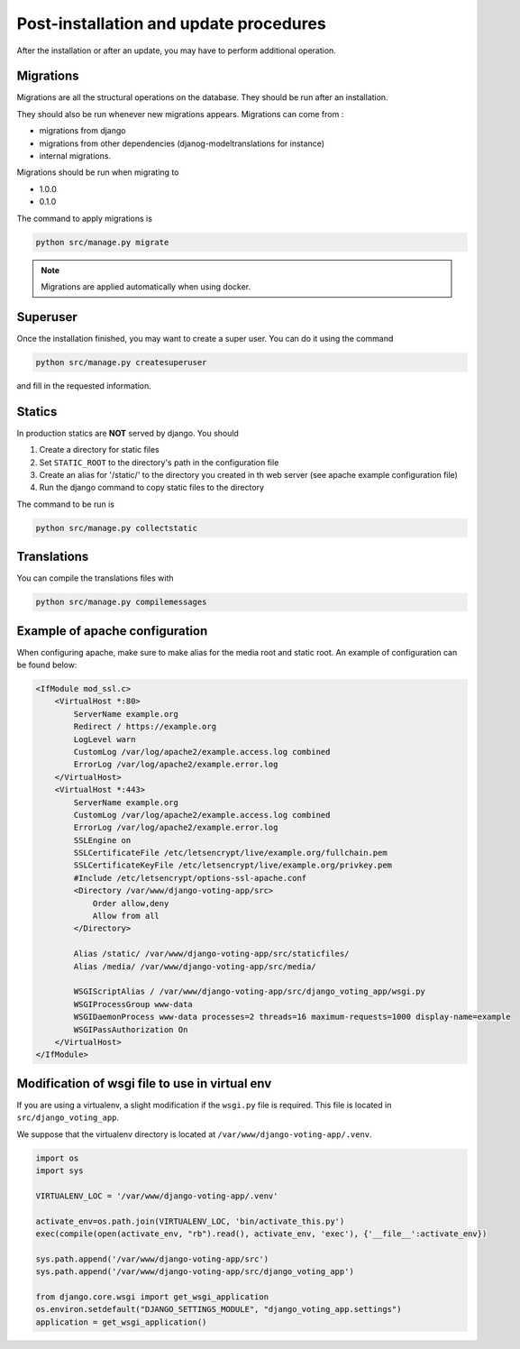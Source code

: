 Post-installation and update procedures
=======================================

After the installation or after an update, you may have to perform additional operation.

Migrations
##########

Migrations are all the structural operations on the database. They should be run after an installation.

They should also be run whenever new migrations appears. Migrations can come from :

* migrations from django
* migrations from other dependencies (djanog-modeltranslations for instance)
* internal migrations.

Migrations should be run when migrating to

* 1.0.0
* 0.1.0

The command to apply migrations is 

.. code-block:: sh

    python src/manage.py migrate

.. note:: Migrations are applied automatically when using docker.

Superuser
#########

Once the installation finished, you may want to create a super user. You can do it using the command 

.. code-block:: sh

    python src/manage.py createsuperuser

and fill in the requested information.

Statics
#######

In production statics are **NOT** served by django. You should 

1. Create a directory for static files
2. Set ``STATIC_ROOT`` to the directory's path in the configuration file
3. Create an alias for '/static/' to the directory you created in th web server (see apache example configuration file) 
4. Run the django command to copy static files to the directory

The command to be run is 

.. code-block:: sh

    python src/manage.py collectstatic

Translations
############

You can compile the translations files with 

.. code-block:: sh

    python src/manage.py compilemessages

Example of apache configuration
###############################


When configuring apache, make sure to make alias for the media root and static root. An example of configuration can be found below:

.. code-block:: apache

    <IfModule mod_ssl.c>
        <VirtualHost *:80>
            ServerName example.org
            Redirect / https://example.org
            LogLevel warn
            CustomLog /var/log/apache2/example.access.log combined
            ErrorLog /var/log/apache2/example.error.log
        </VirtualHost>
        <VirtualHost *:443>
            ServerName example.org
            CustomLog /var/log/apache2/example.access.log combined
            ErrorLog /var/log/apache2/example.error.log
            SSLEngine on
            SSLCertificateFile /etc/letsencrypt/live/example.org/fullchain.pem
            SSLCertificateKeyFile /etc/letsencrypt/live/example.org/privkey.pem
            #Include /etc/letsencrypt/options-ssl-apache.conf
            <Directory /var/www/django-voting-app/src>
                Order allow,deny
                Allow from all
            </Directory>

            Alias /static/ /var/www/django-voting-app/src/staticfiles/
            Alias /media/ /var/www/django-voting-app/src/media/

            WSGIScriptAlias / /var/www/django-voting-app/src/django_voting_app/wsgi.py
            WSGIProcessGroup www-data
            WSGIDaemonProcess www-data processes=2 threads=16 maximum-requests=1000 display-name=example
            WSGIPassAuthorization On
        </VirtualHost>
    </IfModule>

Modification of wsgi file to use in virtual env
###############################################

If you are using a virtualenv, a slight modification if the ``wsgi.py`` file is required. This file is located in ``src/django_voting_app``.

We suppose that the virtualenv directory is located at ``/var/www/django-voting-app/.venv``.

.. code-block:: python

    import os
    import sys

    VIRTUALENV_LOC = '/var/www/django-voting-app/.venv'

    activate_env=os.path.join(VIRTUALENV_LOC, 'bin/activate_this.py')
    exec(compile(open(activate_env, "rb").read(), activate_env, 'exec'), {'__file__':activate_env})

    sys.path.append('/var/www/django-voting-app/src')
    sys.path.append('/var/www/django-voting-app/src/django_voting_app')

    from django.core.wsgi import get_wsgi_application
    os.environ.setdefault("DJANGO_SETTINGS_MODULE", "django_voting_app.settings")
    application = get_wsgi_application()

